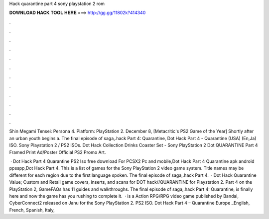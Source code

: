 Hack quarantine part 4 sony playstation 2 rom



𝐃𝐎𝐖𝐍𝐋𝐎𝐀𝐃 𝐇𝐀𝐂𝐊 𝐓𝐎𝐎𝐋 𝐇𝐄𝐑𝐄 ===> http://gg.gg/11802k?414340



.



.



.



.



.



.



.



.



.



.



.



.

Shin Megami Tensei: Persona 4. Platform: PlayStation 2. December 8, [Metacritic's PS2 Game of the Year] Shortly after an urban youth begins a. The final episode of  saga,.hack Part 4: Quarantine, Dot Hack Part 4 - Quarantine (USA) (En,Ja) ISO. Sony Playstation 2 / PS2 ISOs. Dot Hack Collection Drinks Coaster Set - Sony PlayStation 2 Dot  QUARANTINE Part 4 Framed Print Ad/Poster Official PS2 Promo Art.

 · Dot Hack Part 4 Quarantine PS2 Iso free download For PCSX2 Pc and mobile,Dot Hack Part 4 Quarantine apk android ppsspp,Dot Hack Part 4. This is a list of games for the Sony PlayStation 2 video game system. Title names may be different for each region due to the first language spoken. The final episode of  saga,.hack Part 4.  · Dot Hack Quarantine Value; Custom and Retail game covers, inserts, and scans for DOT hack//QUARANTINE for Playstation 2.  Part 4 on the PlayStation 2, GameFAQs has 11 guides and walkthroughs. The final episode of  saga,.hack Part 4: Quarantine, is finally here and now the game has you rushing to complete it.  ·  is a Action RPG/RPG video game published by Bandai, CyberConnect2 released on Janu for the Sony PlayStation 2.  PS2 ISO. Dot Hack Part 4 – Quarantine Europe _English, French, Spanish, Italy, 
